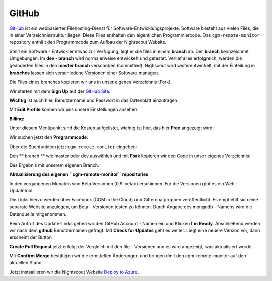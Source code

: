 GitHub
======

`GitHub <https://de.wikipedia.org/wiki/GitHub>`__ ist ein webbasierter
Filehosting-Dienst für Software-Entwicklungsprojekte. Software besteht
aus vielen Files, die in einer Verzeichnisstruktur liegen. Diese Files
enthalten den eigentlichen Programmiercode. Das ``cgm-remote-monitor``
repository enthält den Programmcode zum Aufbau der Nightscout Website.

Stellt ein Software - Entwickler etwas zur Verfügung, legt er die
files in einem **branch** ab. Der **branch** kennzeichnet Umgebungen.
Im **dev - branch** wird normalerweise entwickelt und getestet.
Verlief alles erfolgreich, werden die geänderten files in den **master
branch** verschoben (committed). Nighscout wird weiterentwickelt, mit
der Einteilung in **branches** lassen sich verschiedene Versionen
einer Software managen.

Die Files eines branches kopieren wir uns in unser eigenes Verzeichnis
(Fork).

Wir starten mit dem **Sign Up** auf der `GitHub
Site <https://github.com/>`__:

|github sign up|

**Wichtig** ist auch hier, Benutzername und Passwort in das Datenblatt
einzutragen.

Mit **Edit Profile** können wir uns unsere Einstellungen ansehen.

**Billing:**

Unter diesem Menüpunkt sind die Kosten aufgelistet, wichtig ist hier,
das hier **Free** angezeigt wird:

|github_billing|

Wir suchen jetzt den **Programmcode**:

Über die Suchfunktion jetzt ``cgm-remote-monitor`` eingeben:

|github\_search|

Den \*\* branch \*\* wie master oder dev auswählen und mit **Fork**
kopieren wir den Code in unser eigenes Verzeichnis:

|github_branch_master|

Das Ergebnis mit unserem eigenen Branch:

|github_fork|

**Aktualisierung des eigenen ``cgm-remote-monitor`` repositories**

In den vergangenen Monaten sind Beta Versionen (0.9-betax) erschienen.
Für die Versionen gibt es ein Web - Updatetool.

Die Links hierzu werden über Facebook (CGM in the Cloud) und
Gitterchatgruppen veröffentlicht. Es empfiehlt sich eine separate
Website anzulegen, um Beta - Versionen testen zu können. Durch Angabe
des mongodb - Namens wird die Datenquelle mitgenommen.

Beim Aufruf des Update-Links geben wir den GitHub Account - Namen ein
und Klicken **I'm Ready**. Anschließend werden wir nach dem **github**
Benutzernamen gefragt. Mit **Check for Updates** geht es weiter. Liegt
eine neuere Version vor, dann erscheint der Button

**Create Pull Request** jetzt erfolgt der Vergleich mit den file -
Versionen und es wird angezeigt, was aktualisiert wurde.

Mit **Confirm Merge** bestätigen wir die ermittelten Änderungen und
bringen dmit den cgm-remote-monitor auf den aktuellen Stand.

Jetzt instsallieren wir die Nightscout Website `Deploy to
Azure <../nightscout/deploy_to_azure.md>`__.

.. |github sign up| image:: ../images/github/github_sign_up.jpg
.. |github_billing| image:: ../images/github/github_billing.jpg
.. |github_search| image:: ../images/github/github_search.jpg
.. |github_branch_master| image:: ../images/github/github_branch_master.jpg
.. |github_fork| image:: ../images/github/github_fork.jpg


